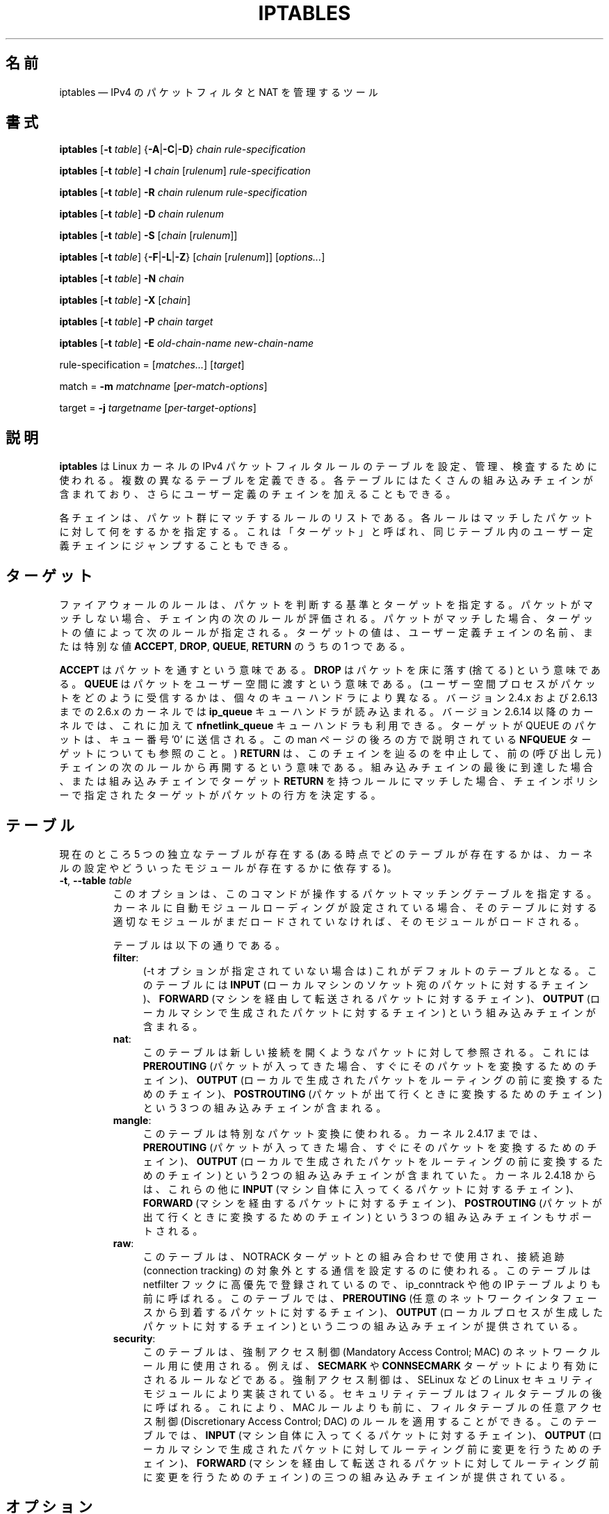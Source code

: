 .\"*******************************************************************
.\"
.\" This file was generated with po4a. Translate the source file.
.\"
.\"*******************************************************************
.\"
.\" Japanese Version Copyright (c) 2001, 2004 Yuichi SATO
.\"         all right reserved.
.\" Translated 2001-07-29, Yuichi SATO <ysato@h4.dion.ne.jp>
.\" Updated & Modified 2001-09-12, Yuichi SATO
.\" Updated 2003-05-28, System Design and Research Institute Co., Ltd.
.\" Updated & Modified 2004-02-21, Yuichi SATO <ysato444@yahoo.co.jp>
.\" Updated 2013-04-08, Akihiro MOTOKI <amotoki@gmail.com>
.\"
.TH IPTABLES 8 "" "iptables 1.4.18" "iptables 1.4.18"
.\"
.\" Man page written by Herve Eychenne <rv@wallfire.org> (May 1999)
.\" It is based on ipchains page.
.\" TODO: add a word for protocol helpers (FTP, IRC, SNMP-ALG)
.\"
.\" ipchains page by Paul ``Rusty'' Russell March 1997
.\" Based on the original ipfwadm man page by Jos Vos <jos@xos.nl>
.\"
.\"	This program is free software; you can redistribute it and/or modify
.\"	it under the terms of the GNU General Public License as published by
.\"	the Free Software Foundation; either version 2 of the License, or
.\"	(at your option) any later version.
.\"
.\"	This program is distributed in the hope that it will be useful,
.\"	but WITHOUT ANY WARRANTY; without even the implied warranty of
.\"	MERCHANTABILITY or FITNESS FOR A PARTICULAR PURPOSE.  See the
.\"	GNU General Public License for more details.
.\"
.\"	You should have received a copy of the GNU General Public License
.\"	along with this program; if not, write to the Free Software
.\"	Foundation, Inc., 675 Mass Ave, Cambridge, MA 02139, USA.
.\"
.\"
.SH 名前
iptables \(em IPv4 のパケットフィルタと NAT を管理するツール
.SH 書式
\fBiptables\fP [\fB\-t\fP \fItable\fP] {\fB\-A\fP|\fB\-C\fP|\fB\-D\fP} \fIchain\fP
\fIrule\-specification\fP
.PP
\fBiptables\fP [\fB\-t\fP \fItable\fP] \fB\-I\fP \fIchain\fP [\fIrulenum\fP]
\fIrule\-specification\fP
.PP
\fBiptables\fP [\fB\-t\fP \fItable\fP] \fB\-R\fP \fIchain rulenum rule\-specification\fP
.PP
\fBiptables\fP [\fB\-t\fP \fItable\fP] \fB\-D\fP \fIchain rulenum\fP
.PP
\fBiptables\fP [\fB\-t\fP \fItable\fP] \fB\-S\fP [\fIchain\fP [\fIrulenum\fP]]
.PP
\fBiptables\fP [\fB\-t\fP \fItable\fP] {\fB\-F\fP|\fB\-L\fP|\fB\-Z\fP} [\fIchain\fP [\fIrulenum\fP]]
[\fIoptions...\fP]
.PP
\fBiptables\fP [\fB\-t\fP \fItable\fP] \fB\-N\fP \fIchain\fP
.PP
\fBiptables\fP [\fB\-t\fP \fItable\fP] \fB\-X\fP [\fIchain\fP]
.PP
\fBiptables\fP [\fB\-t\fP \fItable\fP] \fB\-P\fP \fIchain target\fP
.PP
\fBiptables\fP [\fB\-t\fP \fItable\fP] \fB\-E\fP \fIold\-chain\-name new\-chain\-name\fP
.PP
rule\-specification = [\fImatches...\fP] [\fItarget\fP]
.PP
match = \fB\-m\fP \fImatchname\fP [\fIper\-match\-options\fP]
.PP
target = \fB\-j\fP \fItargetname\fP [\fIper\-target\-options\fP]
.SH 説明
\fBiptables\fP は Linux カーネルの IPv4 パケットフィルタルールのテーブルを 設定、管理、検査するために使われる。
複数の異なるテーブルを定義できる。 各テーブルにはたくさんの組み込みチェインが含まれており、 さらにユーザー定義のチェインを加えることもできる。
.PP
各チェインは、パケット群にマッチするルールのリストである。 各ルールはマッチしたパケットに対して何をするかを指定する。 これは「ターゲット」と呼ばれ、
同じテーブル内のユーザー定義チェインにジャンプすることもできる。
.SH ターゲット
ファイアウォールのルールは、パケットを判断する基準とターゲットを指定する。パケットがマッチしない場合、チェイン内の次のルールが評価される。パケットがマッチした場合、
ターゲットの値によって次のルールが指定される。ターゲットの値は、ユーザー定義チェインの名前、または特別な値 \fBACCEPT\fP, \fBDROP\fP,
\fBQUEUE\fP, \fBRETURN\fP のうちの 1 つである。
.PP
\fBACCEPT\fP はパケットを通すという意味である。  \fBDROP\fP はパケットを床に落す (捨てる) という意味である。  \fBQUEUE\fP
はパケットをユーザー空間に渡すという意味である。 (ユーザー空間プロセスがパケットをどのように受信するかは、個々のキューハンドラにより異なる。バージョン
2.4.x および 2.6.13 までの 2.6.x のカーネルでは \fBip_queue\fP キューハンドラが読み込まれる。バージョン 2.6.14
以降のカーネルでは、これに加えて \fBnfnetlink_queue\fP キューハンドラも利用できる。ターゲットが QUEUE のパケットは、キュー番号
\&'0' に送信される。この man ページの後ろの方で説明されている \fBNFQUEUE\fP ターゲットについても参照のこと。)  \fBRETURN\fP
は、このチェインを辿るのを中止して、前の (呼び出し元) チェインの次のルールから再開するという意味である。組み込みチェインの最後に到達した場合、
または組み込みチェインでターゲット \fBRETURN\fP を持つルールにマッチした場合、チェインポリシーで指定されたターゲットが
パケットの行方を決定する。
.SH テーブル
現在のところ 5 つの独立なテーブルが存在する (ある時点でどのテーブルが存在するかは、 カーネルの設定やどういったモジュールが存在するかに依存する)。
.TP 
\fB\-t\fP, \fB\-\-table\fP \fItable\fP
このオプションは、このコマンドが操作するパケットマッチングテーブルを指定する。
カーネルに自動モジュールローディングが設定されている場合、そのテーブルに対する適切なモジュールがまだロードされていなければ、そのモジュールがロードされる。

テーブルは以下の通りである。
.RS
.TP  .4i
\fBfilter\fP:
(\-t オプションが指定されていない場合は) これがデフォルトのテーブルとなる。このテーブルには \fBINPUT\fP
(ローカルマシンのソケット宛のパケットに対するチェイン)、 \fBFORWARD\fP (マシンを経由して転送されるパケットに対するチェイン)、
\fBOUTPUT\fP (ローカルマシンで生成されたパケットに対するチェイン) という組み込みチェインが含まれる。
.TP 
\fBnat\fP:
このテーブルは新しい接続を開くようなパケットに対して参照される。 これには \fBPREROUTING\fP
(パケットが入ってきた場合、すぐにそのパケットを変換するためのチェイン)、 \fBOUTPUT\fP
(ローカルで生成されたパケットをルーティングの前に変換するためのチェイン)、 \fBPOSTROUTING\fP
(パケットが出て行くときに変換するためのチェイン) という 3 つの組み込みチェインが含まれる。
.TP 
\fBmangle\fP:
このテーブルは特別なパケット変換に使われる。 カーネル 2.4.17 までは、 \fBPREROUTING\fP (パケットが入ってきた場合、
すぐにそのパケットを変換するためのチェイン)、 \fBOUTPUT\fP (ローカルで生成されたパケットを ルーティングの前に変換するためのチェイン) という
2 つの組み込みチェインが含まれていた。 カーネル 2.4.18 からは、これらの他に \fBINPUT\fP
(マシン自体に入ってくるパケットに対するチェイン)、 \fBFORWARD\fP (マシンを経由するパケットに対するチェイン)、 \fBPOSTROUTING\fP
(パケットが出て行くときに変換するためのチェイン) という 3 つの組み込みチェインもサポートされる。
.TP 
\fBraw\fP:
このテーブルは、NOTRACK ターゲットとの組み合わせで使用され、接続追跡 (connection tracking)
の対象外とする通信を設定するのに使われる。このテーブルは netfilter フックに高優先で登録されているので、 ip_conntrack や他の
IP テーブルよりも前に呼ばれる。このテーブルでは、 \fBPREROUTING\fP
(任意のネットワークインタフェースから到着するパケットに対するチェイン)、 \fBOUTPUT\fP (ローカルプロセスが生成したパケットに対するチェイン)
という二つの組み込みチェインが提供されている。
.TP 
\fBsecurity\fP:
このテーブルは、強制アクセス制御 (Mandatory Access Control; MAC) のネットワークルール用に使用される。例えば、
\fBSECMARK\fP や \fBCONNSECMARK\fP ターゲットにより有効にされるルールなどである。強制アクセス制御は、SELinux などの
Linux セキュリティモジュールにより実装されている。セキュリティテーブルはフィルタテーブルの後に呼ばれる。これにより、MAC
ルールよりも前に、フィルタテーブルの任意アクセス制御 (Discretionary Access Control; DAC)
のルールを適用することができる。 このテーブルでは、 \fBINPUT\fP (マシン自体に入ってくるパケットに対するチェイン)、 \fBOUTPUT\fP
(ローカルマシンで生成されたパケットに対してルーティング前に変更を行うためのチェイン)、 \fBFORWARD\fP
(マシンを経由して転送されるパケットに対してルーティング前に変更を行うためのチェイン) の三つの組み込みチェインが提供されている。
.RE
.SH オプション
\fBiptables\fP で使えるオプションは、いくつかのグループに分けられる。
.SS コマンド
これらのオプションは、実行したい動作を指定する。 以下の説明で注記されていない限り、 コマンドラインで指定できるのはこの中の 1 つだけである。
長いバージョンのコマンド名とオプション名は、 \fBiptables\fP が他のコマンド名やオプション名と区別できる範囲で (文字を省略して)
指定することもできる。
.TP 
\fB\-A\fP, \fB\-\-append\fP \fIchain rule\-specification\fP
選択されたチェインの最後に 1 つ以上のルールを追加する。 送信元や送信先の名前の解決を行って、 1 つ以上のアドレスに展開された場合は、
可能なアドレスの組合せそれぞれに対してルールが追加される。
.TP 
\fB\-C\fP, \fB\-\-check\fP \fIchain rule\-specification\fP
指定したルールにマッチするルールが指定されたチェインにあるかを確認する。 このコマンドでマッチするエントリを探すのに使用されるロジックは \fB\-D\fP
と同じだが、 既存の iptables 設定は変更されず、終了コードは成功、失敗を示すのに使用される。
.TP 
\fB\-D\fP, \fB\-\-delete\fP \fIchain rule\-specification\fP
.ns
.TP 
\fB\-D\fP, \fB\-\-delete\fP \fIchain rulenum\fP
選択されたチェインから 1 つ以上のルールを削除する。 このコマンドには 2 つの使い方がある: チェインの中の番号 (最初のルールを 1 とする)
を指定する場合と、 マッチするルールを指定する場合である。
.TP 
\fB\-I\fP, \fB\-\-insert\fP \fIchain\fP [\fIrulenum\fP] \fIrule\-specification\fP
選択されたチェインにルール番号を指定して 1 つ以上のルールを挿入する。 ルール番号が 1 の場合、ルールはチェインの先頭に挿入される。
これはルール番号が指定されない場合のデフォルトでもある。
.TP 
\fB\-R\fP, \fB\-\-replace\fP \fIchain rulenum rule\-specification\fP
選択されたチェインにあるルールを置き換える。 送信元や送信先の名前が 1 つ以上のアドレスに解決された場合は、このコマンドは失敗する。 ルール番号は 1
からはじまる。
.TP 
\fB\-L\fP, \fB\-\-list\fP [\fIchain\fP]
選択されたチェインにある全てのルールを一覧表示する。 チェインが指定されない場合、全てのチェインにあるリストが一覧表示される。 他の各 iptables
コマンドと同様に、指定されたテーブル (デフォルトは filter) に対して作用する。 よって NAT ルールを表示するには以下のようにする。
.nf
 iptables \-t nat \-n \-L
.fi
DNS の逆引きを避けるために、よく \fB\-n\fP オプションと共に使用される。 \fB\-Z\fP (ゼロ化)
オプションを同時に指定することもできる。この場合、チェインは要素毎にリストされて、 (訳註: パケットカウンタとバイトカウンタが)
ゼロにされる。出力表示は同時に与えられた他の引き数に影響される。以下のように、 \fB\-v\fP
オプションを指定しない限り、実際のルールそのものは表示されない。
.nf
 iptables \-L \-v
.fi
.TP 
\fB\-S\fP, \fB\-\-list\-rules\fP [\fIchain\fP]
選択されたチェインにある全てのルールを表示する。チェインが指定されない場合、 iptables\-save
のように全てのチェインにあるリストが表示される。他の iptables コマンドと同様に、指定されたテーブル (デフォルトは filter)
に対して作用する。
.TP 
\fB\-F\fP, \fB\-\-flush\fP [\fIchain\fP]
選択されたチェイン (何も指定されなければテーブル内の全てのチェイン) の内容を全消去する。これは全てのルールを 1 個ずつ削除するのと同じである。
.TP 
\fB\-Z\fP, \fB\-\-zero\fP [\fIchain\fP [\fIrulenum\fP]]
すべてのチェインのパケットカウンタとバイトカウンタをゼロにする。チェインやチェイン内のルールが指定された場合には、指定されたチェインやルールのカウンタだけをゼロにする。クリアされる直前のカウンタを見るために、
\fB\-L\fP, \fB\-\-list\fP (一覧表示) オプションと同時に指定することもできる (上記を参照)。
.TP 
\fB\-N\fP, \fB\-\-new\-chain\fP \fIchain\fP
指定した名前でユーザー定義チェインを作成する。 同じ名前のターゲットが既に存在してはならない。
.TP 
\fB\-X\fP, \fB\-\-delete\-chain\fP [\fIchain\fP]
指定したユーザー定義チェインを削除する。 そのチェインが参照されていてはならない。
チェインを削除する前に、そのチェインを参照しているルールを削除するか、別のチェインを参照するようにしなければならない。
チェインは空でなければならない、つまりチェインにルールが登録されていてはいけない。
引き数が与えられない場合、テーブルにあるチェインのうち組み込みチェイン以外のものを全て削除する。
.TP 
\fB\-P\fP, \fB\-\-policy\fP \fIchain target\fP
チェインのポリシーを指定したターゲットに設定する。指定可能なターゲットは「\fBターゲット\fP」の章を参照すること。 (ユーザー定義ではない)
組み込みチェインにしかポリシーは設定できない。 また、組み込みチェインもユーザー定義チェインも ポリシーのターゲットに設定することはできない。
.TP 
\fB\-E\fP, \fB\-\-rename\-chain\fP \fIold\-chain new\-chain\fP
ユーザー定義チェインを指定した名前に変更する。 これは見た目だけの変更なので、テーブルの構造には何も影響しない。
.TP 
\fB\-h\fP
ヘルプ。 (今のところはとても簡単な) コマンド書式の説明を表示する。
.SS パラメータ
以下のパラメータは (add, delete, insert, replace, append コマンドで用いられて) ルールの仕様を決める。
.TP 
\fB\-4\fP, \fB\-\-ipv4\fP
このオプションは iptables と iptables\-restore では効果を持たない。
.TP 
\fB\-6\fP, \fB\-\-ipv6\fP
\fB\-6\fP オプションを使ったルールを iptables\-restore で挿入された場合、(この場合に限り)
そのルールは黙って無視される。それ以外の使い方をした場合はエラーが発生する。このオプションを使うと、 IPv4 と IPv6
の両方のルールを一つのルールファイルに記述し、iptables\-restore と ip6tables\-restore
の両方でそのファイルを使うことができる。
.TP 
[\fB!\fP] \fB\-p\fP, \fB\-\-protocol\fP \fIprotocol\fP
ルールで使われるプロトコル、またはチェックされるパケットのプロトコル。 指定できるプロトコルは、 \fBtcp\fP, \fBudp\fP, \fBudplite\fP,
\fBicmp\fP, \fBesp\fP, \fBah\fP, \fBsctp\fP と特別なキーワード \fBall\fP のいずれか 1 つか、数値である。
数値には、これらのプロトコルのどれか、またはそれ以外のプロトコルを表す数値を指定することができる。 /etc/protocols
にあるプロトコル名も指定できる。 プロトコルの前に "!" を置くと、そのプロトコルを除外するという意味になる。 数値 0 は \fBall\fP と等しい。
"\fBall\fP" は全てのプロトコルとマッチし、このオプションが省略された際のデフォルトである。
.TP 
[\fB!\fP] \fB\-s\fP, \fB\-\-source\fP \fIaddress\fP[\fB/\fP\fImask\fP][\fB,\fP\fI...\fP]
送信元の指定。 \fIaddress\fP はホスト名、ネットワーク IP アドレス (\fB/\fP\fImask\fP を指定する)、通常の IP
アドレスのいずれかである。ホスト名の解決は、カーネルにルールが登録される前に一度だけ行われる。 DNS
のようなリモートへの問い合わせで解決する名前を指定するのは非常に良くないことである。 \fImask\fP
には、ネットワークマスクか、ネットワークマスクの左側にある 1 の数を表す数値を指定する。つまり、 \fI24\fP という mask は
\fI255.255.255.0\fP と同じである。 アドレス指定の前に "!" を置くと、そのアドレスを除外するという意味になる。 フラグ
\fB\-\-src\fP は、このオプションの別名である。複数のアドレスを指定することができるが、その場合は (\-A での追加であれば)
\fB複数のルールに展開され\fP、 (\-D での削除であれば) 複数のルールが削除されることになる。
.TP 
[\fB!\fP] \fB\-d\fP, \fB\-\-destination\fP \fIaddress\fP[\fB/\fP\fImask\fP][\fB,\fP\fI...\fP]
送信先の指定。 書式の詳しい説明については、 \fB\-s\fP (送信元) フラグの説明を参照すること。 フラグ \fB\-\-dst\fP
は、このオプションの別名である。
.TP 
\fB\-m\fP, \fB\-\-match\fP \fImatch\fP
使用するマッチ、つまり、特定の通信を検査する拡張モジュールを指定する。 マッチの集合により、ターゲットが起動される条件が構築される。
マッチは先頭から末尾に向けてコマンドラインで指定された順に評価され、 短絡式 (short\-circuit fashion)
の動作を行う、つまり、いずれの拡張モジュールが偽 (false) を返した場合、そこで評価は終了する。
.TP 
\fB\-j\fP, \fB\-\-jump\fP \fItarget\fP
ルールのターゲット、つまり、パケットがマッチした場合にどうするかを指定する。ターゲットはユーザー定義チェイン (そのルール自身が入っているチェイン以外)
でも、パケットの行方を即時に決定する特別な組み込みターゲットでも、拡張されたターゲット (以下の 「\fBターゲットの拡張\fP」 を参照) でもよい。
このオプションがルールの中で省略された場合 (かつ \fB\-g\fP が使用されなかった場合)、ルールにマッチしてもパケットの行方に何も影響しないが、
ルールのカウンタは 1 つ加算される。
.TP 
\fB\-g\fP, \fB\-\-goto\fP \fIchain\fP
ユーザー定義チェインで処理を継続することを指定する。 \-\-jump オプションと異なり、 return が行われた際にこのチェインでの処理は継続されず、
\-\-jump でこのチェインを呼び出したチェインで処理が継続される。
.TP 
[\fB!\fP] \fB\-i\fP, \fB\-\-in\-interface\fP \fIname\fP
パケットが受信されたインターフェース名 (\fBINPUT\fP, \fBFORWARD\fP, \fBPREROUTING\fP
チェインに入るパケットのみ)。インターフェース名の前に "!" を置くと、 そのインターフェースを除外するという意味になる。インターフェース名が "+"
で終っている場合、 その名前で始まる任意のインターフェース名にマッチする。このオプションが省略された場合、任意のインターフェース名にマッチする。
.TP 
[\fB!\fP] \fB\-o\fP, \fB\-\-out\-interface\fP \fIname\fP
パケットを送信することになるインターフェース名 (\fBFORWARD\fP, \fBOUTPUT\fP, \fBPOSTROUTING\fP
チェインに入るパケットのみ)。 インターフェース名の前に "!" を置くと、 そのインターフェースを除外するという意味になる。 インターフェース名が
"+" で終っている場合、 その名前で始まる任意のインターフェース名にマッチする。 このオプションが省略された場合、
任意のインターフェース名にマッチする。
.TP 
[\fB!\fP] \fB\-f\fP, \fB\-\-fragment\fP
このオプションは、分割されたパケット (fragmented packet) のうち 2 番目以降のパケットだけを参照するルールであることを意味する。
このようなパケット (または ICMP タイプのパケット) は 送信元・送信先ポートを知る方法がないので、
送信元や送信先を指定するようなルールにはマッチしない。 "\-f" フラグの前に "!" を置くと、 分割されたパケットのうち最初のものか、
分割されていないパケットだけにマッチする。
.TP 
\fB\-c\fP, \fB\-\-set\-counters\fP \fIpackets bytes\fP
このオプションを使うと、 (\fBinsert\fP, \fBappend\fP, \fBreplace\fP 操作において) 管理者はパケットカウンタとバイトカウンタを
初期化することができる。
.SS その他のオプション
その他に以下のオプションを指定することができる:
.TP 
\fB\-v\fP, \fB\-\-verbose\fP
詳細な出力を行う。 list コマンドの際に、インターフェース名・ (もしあれば) ルールのオプション・TOS マスクを表示させる。
パケットとバイトカウンタも表示される。 添字 'K', 'M', 'G' は、 それぞれ 1000, 1,000,000, 1,000,000,000
倍を表す (これを変更する \fB\-x\fP フラグも見よ)。 このオプションを append, insert, delete, replace
コマンドに適用すると、 ルールについての詳細な情報を表示する。 \fB\-v\fP
は複数回指定することができ、多く指定するとより多くのデバッグ情報が出力されることだろう。
.TP 
\fB\-n\fP, \fB\-\-numeric\fP
数値による出力を行う。 IP アドレスやポート番号を数値によるフォーマットで表示する。 デフォルトでは、iptables は (可能であれば)
これらの情報をホスト名、ネットワーク名、サービス名で表示しようとする。
.TP 
\fB\-x\fP, \fB\-\-exact\fP
厳密な数値で表示する。 パケットカウンタとバイトカウンタを、 K (1000 の何倍か)・M (1000K の何倍か)・G (1000M の何倍か)
ではなく、 厳密な値で表示する。 このオプションは、 \fB\-L\fP コマンドとしか関係しない。
.TP 
\fB\-\-line\-numbers\fP
ルールを一覧表示する際、そのルールがチェインのどの位置にあるかを表す 行番号を各行の始めに付加する。
.TP 
\fB\-\-modprobe=\fP\fIcommand\fP
チェインにルールを追加または挿入する際に、 (ターゲットやマッチングの拡張などで) 必要なモジュールをロードするために使う \fIcommand\fP
を指定する。
.SH マッチングとターゲットの拡張
.PP
iptables は、パケットマッチングとターゲットの拡張を使うことができる。 \fBiptables\-extensions\fP(8) man
ページに利用できる拡張のリストが載っている。
.SH 返り値
いろいろなエラーメッセージが標準エラーに表示される。 正しく機能した場合、終了コードは 0 である。
不正なコマンドラインパラメータによりエラーが発生した場合は、 終了コード 2 が返される。 その他のエラーの場合は、終了コード 1 が返される。
.SH バグ
バグ? 何それ?? ;\-)  http://bugzilla.netfilter.org/ を覗いてみるといいだろう。
.SH "IPCHAINS との互換性"
\fBiptables\fP は、Rusty Russell の ipchains と非常によく似ている。 大きな違いは、チェイン \fBINPUT\fP と
\fBOUTPUT\fP が、それぞれローカルホストに入ってくるパケットと、 ローカルホストから出されるパケットのみしか調べないという点である。
よって、(INPUT と OUTPUT の両方のチェインを起動する ループバックトラフィックを除く)  全てのパケットは 3 つあるチェインのうち 1
しか通らない。 以前は (ipchains では)、 フォワードされるパケットは 3 つのチェイン全てを通っていた。
.PP
その他の大きな違いは、 \fB\-i\fP で入力インターフェース、 \fB\-o\fP で出力インターフェースを参照すること、 そしてともに \fBFORWARD\fP
チェインに入るパケットに対して指定可能な点である。
.PP
NAT のいろいろな形式が分割された。 オプションの拡張モジュールとともに デフォルトの「フィルタ」テーブルを用いた場合、 \fBiptables\fP
は純粋なパケットフィルタとなる。 これは、以前みられた IP マスカレーディングとパケットフィルタリングの 組合せによる混乱を簡略化する。
よって、オプション
.nf
 \-j MASQ
 \-M \-S
 \-M \-L
.fi
は別のものとして扱われる。 iptables では、その他にもいくつかの変更がある。
.SH 関連項目
\fBiptables\-apply\fP(8), \fBiptables\-save\fP(8), \fBiptables\-restore\fP(8),
\fBiptables\-extensions\fP(8), \fBip6tables\fP(8), \fBip6tables\-save\fP(8),
\fBip6tables\-restore\fP(8), \fBlibipq\fP(3).
.PP
パケットフィルタリングについての詳細な iptables の使用法を説明している packet\-filtering\-HOWTO。 NAT
について詳細に説明している NAT\-HOWTO。 標準的な配布には含まれない拡張の詳細を 説明している
netfilter\-extensions\-HOWTO。 内部構造について詳細に説明している netfilter\-hacking\-HOWTO。
.br
\fBhttp://www.netfilter.org/\fP を参照。
.SH 作者
Rusty Russell が最初に iptables を書いた。初期の段階での Michael Neuling との議論の上で書かれた。
.PP
Marc Boucher は Rusty に iptables の汎用的なパケット選択のフレームワークを使うように働きかけて、 ipnatctl
を使わないようにした。そして、mangle テーブル、所有者マッチング、 mark 機能を書き、いたるところで使われている素晴らしいコードを書いた。
.PP
James Morris は TOS ターゲットと tos マッチングを書いた。
.PP
Jozsef Kadlecsik は REJECT ターゲットを書いた。
.PP
Harald Welte は ULOG ターゲット、NFQUEUE ターゲット、新しい libiptc や TTL, DSCP, ECN
のマッチ・ターゲットを書いた。
.PP
Netfilter コアチームは、Martin Josefsson, Yasuyuki Kozakai, Jozsef Kadlecsik,
Patrick McHardy, James Morris, Pablo Neira Ayuso, Harald Welte, Rusty
Russell である。
.PP
.\" .. and did I mention that we are incredibly cool people?
.\" .. sexy, too ..
.\" .. witty, charming, powerful ..
.\" .. and most of all, modest ..
man ページは元々 Herve Eychenne <rv@wallfire.org> が書いた。
.SH バージョン
.PP
このマニュアルページは iptables 1.4.18 について説明している。
